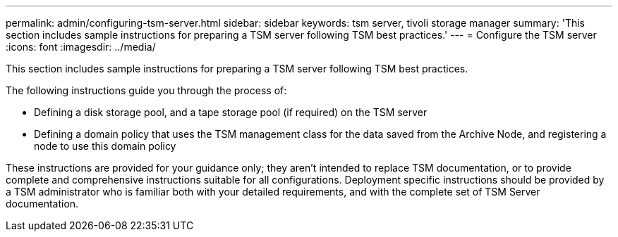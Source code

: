 ---
permalink: admin/configuring-tsm-server.html
sidebar: sidebar
keywords: tsm server, tivoli storage manager
summary: 'This section includes sample instructions for preparing a TSM server following TSM best practices.'
---
= Configure the TSM server
:icons: font
:imagesdir: ../media/

[.lead]
This section includes sample instructions for preparing a TSM server following TSM best practices.

The following instructions guide you through the process of:

* Defining a disk storage pool, and a tape storage pool (if required) on the TSM server
* Defining a domain policy that uses the TSM management class for the data saved from the Archive Node, and registering a node to use this domain policy

These instructions are provided for your guidance only; they aren't intended to replace TSM documentation, or to provide complete and comprehensive instructions suitable for all configurations. Deployment specific instructions should be provided by a TSM administrator who is familiar both with your detailed requirements, and with the complete set of TSM Server documentation.
